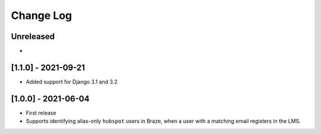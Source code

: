 Change Log
----------

..
   All enhancements and patches to edx_braze will be documented
   in this file.  It adheres to the structure of https://keepachangelog.com/ ,
   but in reStructuredText instead of Markdown (for ease of incorporation into
   Sphinx documentation and the PyPI description).

   This project adheres to Semantic Versioning (https://semver.org/).

.. There should always be an "Unreleased" section for changes pending release.

Unreleased
~~~~~~~~~~

*

[1.1.0] - 2021-09-21
~~~~~~~~~~~~~~~~~~~~~~~~~~~~~~~~~~~~~~~~~~~~~~~~

* Added support for Django 3.1 and 3.2

[1.0.0] - 2021-06-04
~~~~~~~~~~~~~~~~~~~~~~~~~~~~~~~~~~~~~~~~~~~~~~~~

* First release
* Supports identifying alias-only ``hubspot`` users in Braze, when a user
  with a matching email registers in the LMS.
